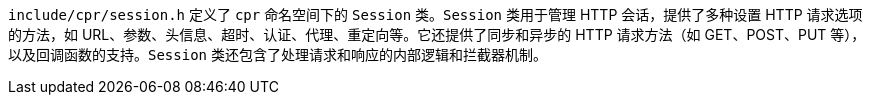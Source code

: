 `include/cpr/session.h` 定义了 `cpr` 命名空间下的 `Session` 类。`Session` 类用于管理 HTTP 会话，提供了多种设置 HTTP 请求选项的方法，如 URL、参数、头信息、超时、认证、代理、重定向等。它还提供了同步和异步的 HTTP 请求方法（如 GET、POST、PUT 等），以及回调函数的支持。`Session` 类还包含了处理请求和响应的内部逻辑和拦截器机制。